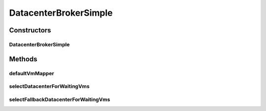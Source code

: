 .. java:import:: org.cloudbus.cloudsim.cloudlets Cloudlet

.. java:import:: org.cloudbus.cloudsim.datacenters Datacenter

.. java:import:: org.cloudbus.cloudsim.vms Vm

.. java:import:: org.cloudbus.cloudsim.core CloudSim

DatacenterBrokerSimple
======================

.. java:package:: org.cloudbus.cloudsim.brokers
   :noindex:

.. java:type:: public class DatacenterBrokerSimple extends DatacenterBrokerAbstract

   A simple implementation of \ :java:ref:`DatacenterBroker`\  that try to host customer's VMs at the first Datacenter found. If there isn't capacity in that one, it will try the other ones.

   The selection of VMs for each cloudlet is based on a Round-Robin policy, cyclically selecting the next VM from the broker VM list for each requesting cloudlet.

   :author: Rodrigo N. Calheiros, Anton Beloglazov, Manoel Campos da Silva Filho

Constructors
------------
DatacenterBrokerSimple
^^^^^^^^^^^^^^^^^^^^^^

.. java:constructor:: public DatacenterBrokerSimple(CloudSim simulation)
   :outertype: DatacenterBrokerSimple

   Creates a new DatacenterBroker object.

   :param simulation: name to be associated with this entity

Methods
-------
defaultVmMapper
^^^^^^^^^^^^^^^

.. java:method:: @Override public Vm defaultVmMapper(Cloudlet cloudlet)
   :outertype: DatacenterBrokerSimple

selectDatacenterForWaitingVms
^^^^^^^^^^^^^^^^^^^^^^^^^^^^^

.. java:method:: protected Datacenter selectDatacenterForWaitingVms()
   :outertype: DatacenterBrokerSimple

   Defines the policy to select a Datacenter to Host a VM. It always selects the first Datacenter from the Datacenter list.

   :return: the Datacenter selected to request the creating of waiting VMs or \ :java:ref:`Datacenter.NULL`\  if no suitable Datacenter was found

selectFallbackDatacenterForWaitingVms
^^^^^^^^^^^^^^^^^^^^^^^^^^^^^^^^^^^^^

.. java:method:: protected Datacenter selectFallbackDatacenterForWaitingVms()
   :outertype: DatacenterBrokerSimple

   Defines the policy to select a fallback Datacenter to Host a VM when a previous selected Datacenter failed to create the requested VMs.

   It gets the first Datacenter that has not been tried yet.

   :return: the Datacenter selected to try creating the remaining VMs or \ :java:ref:`Datacenter.NULL`\  if no suitable Datacenter was found

